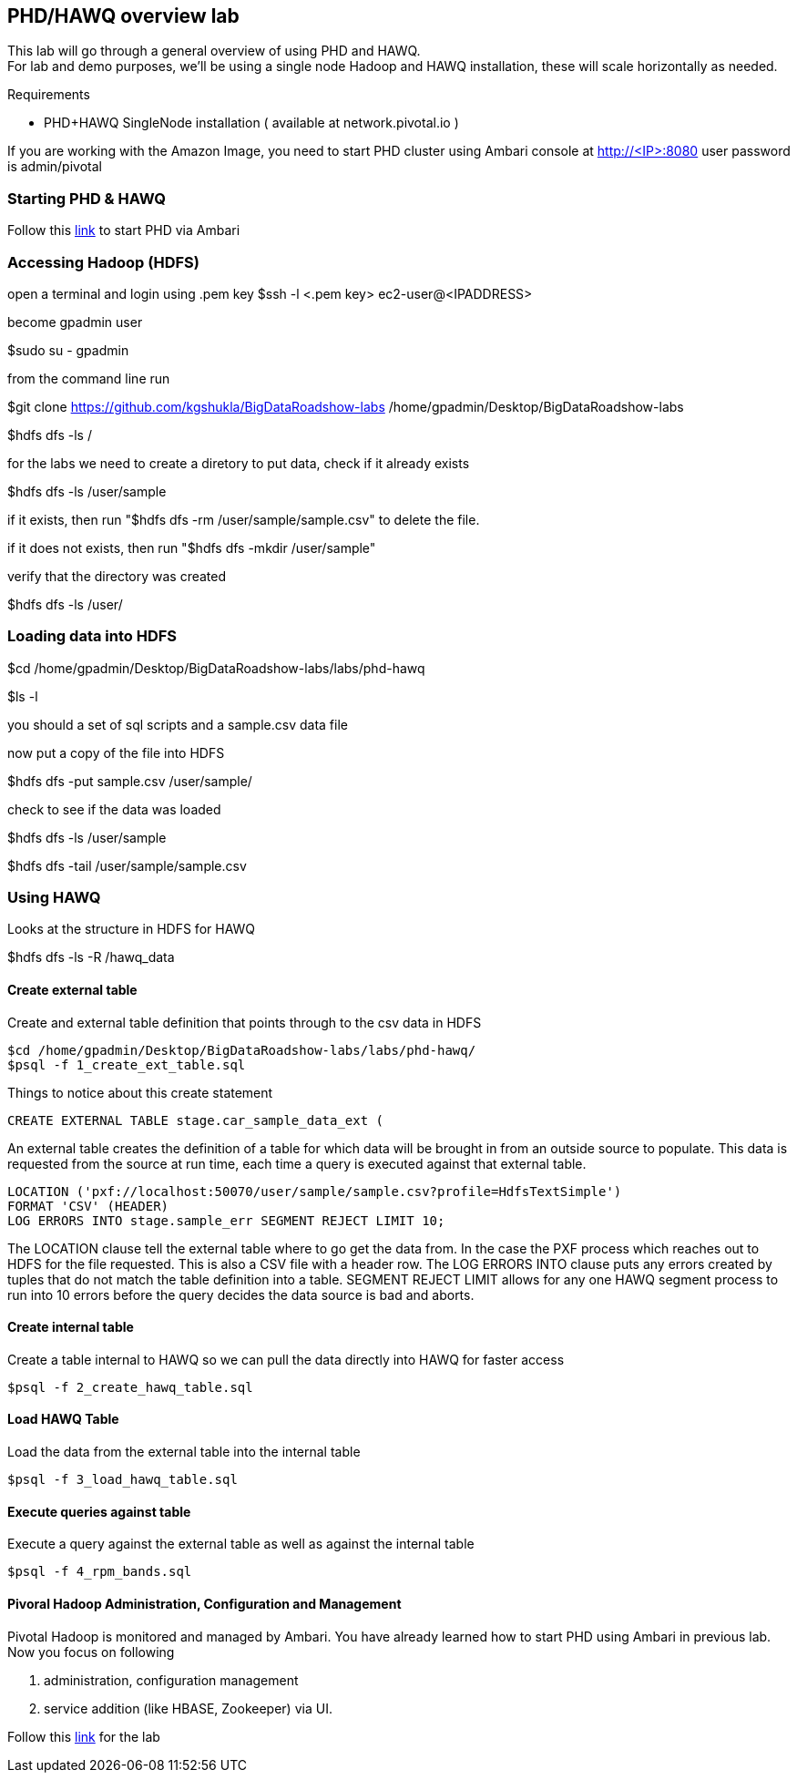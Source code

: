 == PHD/HAWQ overview lab

This lab will go through a general overview of using PHD and HAWQ. +
For lab and demo purposes, we'll be using a single node Hadoop and HAWQ installation, these will scale horizontally as needed.

Requirements

- PHD+HAWQ SingleNode installation ( available at network.pivotal.io )

If you are working with the Amazon Image, you need to start PHD cluster using Ambari console at http://<IP>:8080 user password is admin/pivotal +

=== Starting PHD & HAWQ

Follow this http://phd-start.cfapps.io/start_phd.pdf[link] to start PHD via Ambari

=== Accessing Hadoop (HDFS)

open a terminal and login using .pem key
$ssh -l <.pem key> ec2-user@<IPADDRESS>

become gpadmin user 

$sudo su - gpadmin

from the command line run

$git clone https://github.com/kgshukla/BigDataRoadshow-labs /home/gpadmin/Desktop/BigDataRoadshow-labs

$hdfs dfs -ls /

for the labs we need to create a diretory to put data, check if it already exists

$hdfs dfs -ls /user/sample

if it exists, then run "$hdfs dfs -rm /user/sample/sample.csv" to delete the file.

if it does not exists, then run "$hdfs dfs -mkdir /user/sample"

verify that the directory was created

$hdfs dfs -ls /user/

=== Loading data into HDFS

$cd /home/gpadmin/Desktop/BigDataRoadshow-labs/labs/phd-hawq

$ls -l

you should a set of sql scripts and a sample.csv data file

now put a copy of the file into HDFS

$hdfs dfs -put sample.csv /user/sample/

check to see if the data was loaded

$hdfs dfs -ls /user/sample

$hdfs dfs -tail /user/sample/sample.csv

=== Using HAWQ

Looks at the structure in HDFS for HAWQ

$hdfs dfs -ls -R /hawq_data

==== Create external table

Create and external table definition that points through to the csv data in HDFS

----
$cd /home/gpadmin/Desktop/BigDataRoadshow-labs/labs/phd-hawq/
$psql -f 1_create_ext_table.sql
----

Things to notice about this create statement

----
CREATE EXTERNAL TABLE stage.car_sample_data_ext (
----

An external table creates the definition of a table for which data will be brought in from an outside source to populate. This data is requested from the source at run time, each time a query is executed against that external table.

----
LOCATION ('pxf://localhost:50070/user/sample/sample.csv?profile=HdfsTextSimple')
FORMAT 'CSV' (HEADER)
LOG ERRORS INTO stage.sample_err SEGMENT REJECT LIMIT 10;
----

The LOCATION clause tell the external table where to go get the data from. In the case the PXF process which reaches out to HDFS for the file requested. This is also a CSV file with a header row. The LOG ERRORS INTO clause puts any errors created by tuples that do not match the table definition into a table. SEGMENT REJECT LIMIT allows for any one HAWQ segment process to run into 10 errors before the query decides the data source is bad and aborts.

==== Create internal table

Create a table internal to HAWQ so we can pull the data directly into HAWQ for faster access

----
$psql -f 2_create_hawq_table.sql
----

==== Load HAWQ Table

Load the data from the external table into the internal table

----
$psql -f 3_load_hawq_table.sql
----

==== Execute queries against table

Execute a query against the external table as well as against the internal table

----
$psql -f 4_rpm_bands.sql
----

==== Pivoral Hadoop Administration, Configuration and Management

Pivotal Hadoop is monitored and managed by Ambari. You have already learned how to start PHD using Ambari in previous lab. Now you focus on following

1. administration, configuration management
2. service addition (like HBASE, Zookeeper) via UI.

Follow this http://phd-admin.cfapps.io/phd_administration.pdf[link] for the lab

